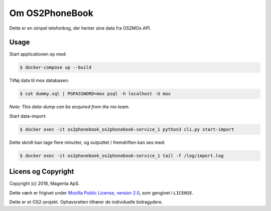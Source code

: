 Om OS2PhoneBook
===============

Dette er en simpel telefonbog, der henter sine data fra OS2MOs API.

Usage
-----
Start applicationen op med:

.. code-block:: console

    $ docker-compose up --build

Tilføj data til mox databasen:

.. code-block:: console

    $ cat dummy.sql | PGPASSWORD=mox psql -h localhost -U mox

*Note: This data-dump can be acquired from the mo team.*

Start data-import:

.. code-block:: console

    $ docker exec -it os2phonebook_os2phonebook-service_1 python3 cli.py start-import

Dette skridt kan tage flere minutter, og outputtet / fremdriften kan ses med:

.. code-block:: console

    $ docker exec -it os2phonebook_os2phonebook-service_1 tail -f /log/import.log

Licens og Copyright
-------------------

Copyright (c) 2018, Magenta ApS.

Dette værk er frigivet under `Mozilla Public License, version 2.0
<https://www.mozilla.org/en-US/MPL/>`_, som gengivet i ``LICENSE``. 

Dette er et OS2-projekt. Ophavsretten tilhører de individuelle bidragydere.

